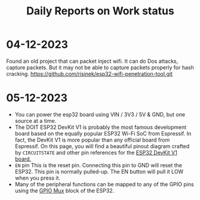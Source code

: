 #+title: Daily Reports on Work status
#+DESCRIPTION: Everyday works will be reported where

* 04-12-2023
Found an old project that can packet inject wifi.
It can do Dos attacks, capture packets.
But it may not be able to capture packets properly for hash cracking.
https://github.com/risinek/esp32-wifi-penetration-tool.git
* 05-12-2023
- You can power the esp32 board using VIN / 3V3 / 5V & GND, but one source at a time.
- The DOIT ESP32 DevKit V1 is probably the most famous development board based on the equally popular ESP32 Wi-Fi SoC from Espressif. In fact, the DevKit V1 is more popular than any official board from Espressif. On this page, you will find a beautiful pinout diagram crafted by =CIRCUITSTATE= and other pin references for the [[https://docs.espressif.com/projects/esp-idf/en/latest/esp32/hw-reference/esp32/get-started-devkitc.html#get-started-esp32-devkitc-board-front][ESP32 DevKit V1 board.]]
- =EN= pin This is the reset pin. Connecting this pin to GND will reset the ESP32. This pin is normally pulled-up. The EN button will pull it LOW when you press it.
- Many of the peripheral functions can be mapped to any of the GPIO pins using the [[https://docs.espressif.com/projects/arduino-esp32/en/latest/tutorials/io_mux.html][GPIO Mux]] block of the ESP32.
